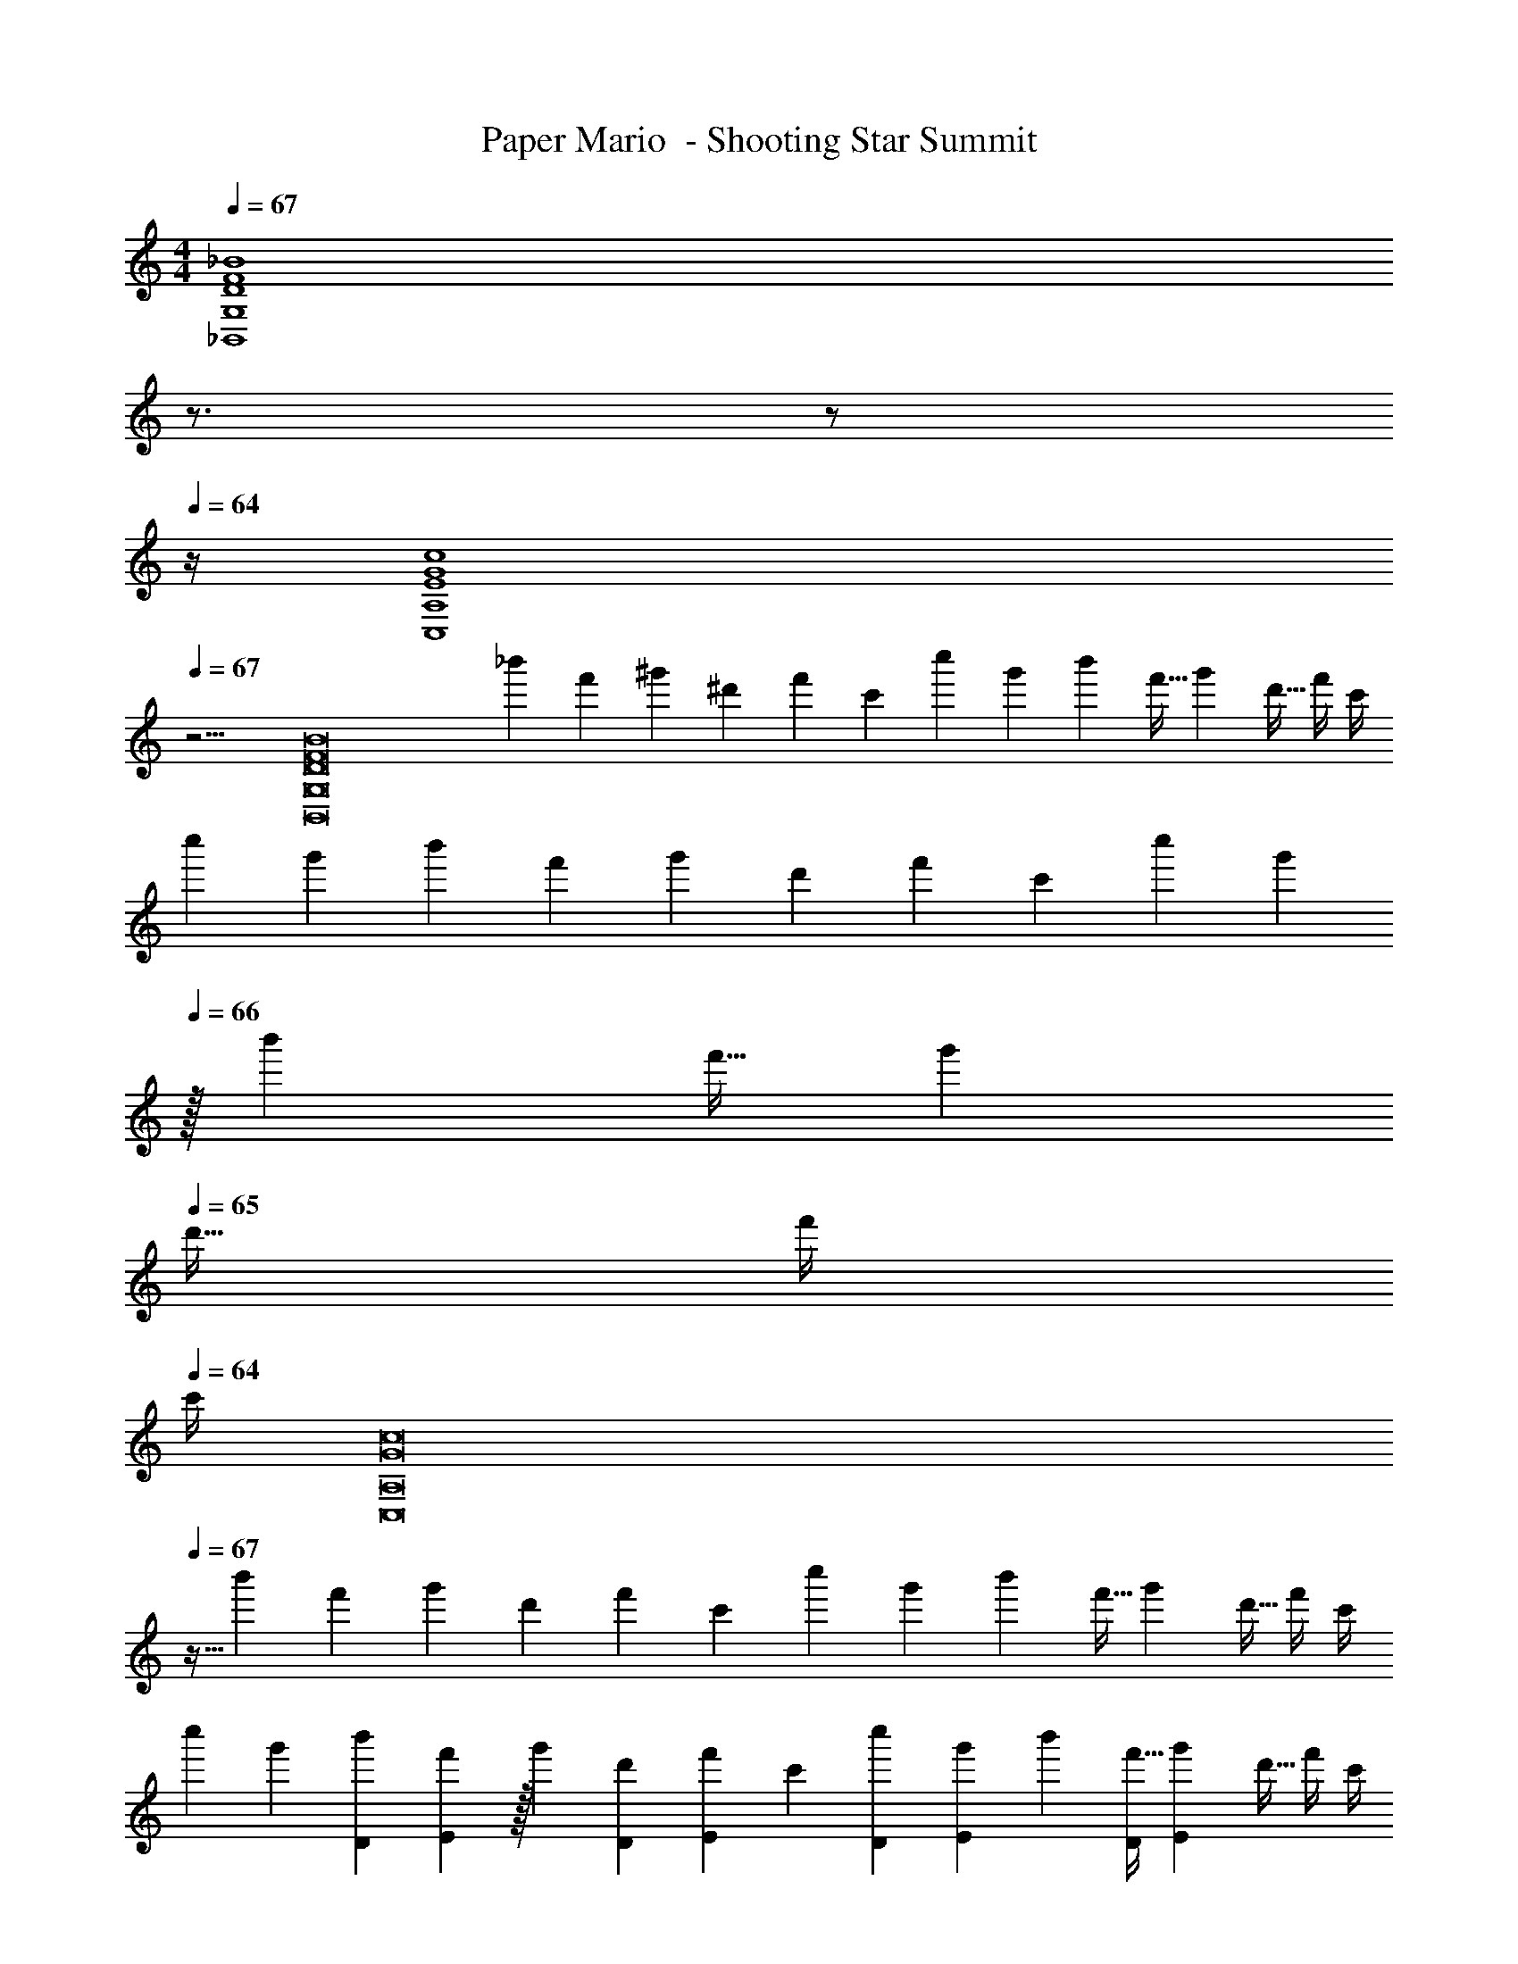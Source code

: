 X: 1
T: Paper Mario  - Shooting Star Summit
Z: ABC Generated by Starbound Composer
L: 1/4
M: 4/4
Q: 1/4=67
K: C
[z5/D4F4_B4_B,,4G,4] 
Q: 1/4=66
z3/4 
Q: 1/4=65
z/ 
Q: 1/4=64
z/4 
[z/4E4G4c4C,4A,4] 
Q: 1/4=67
z15/4 
[z17/32D8F8B8B,,8G,8] [z71/288_b'25/96] [z73/288f'19/72] [z/4^g'25/96] [z/4^d'57/224] f'71/288 [z73/288c'65/252] [z71/288c''25/96] g'73/288 [z7/32b'71/288] [z/4f'9/32] [z/4g'5/18] [z/4d'9/32] f'/4 c'/4 
[z7/24c''3/10] [z23/96g'31/120] [z71/288b'25/96] [z73/288f'19/72] [z/4g'25/96] [z/4d'57/224] f'71/288 [z73/288c'65/252] [z71/288c''25/96] [z2/9g'73/288] 
Q: 1/4=66
z/32 [z7/32b'71/288] [z/4f'9/32] [z/4g'5/18] 
Q: 1/4=65
[z/4d'9/32] f'/4 
Q: 1/4=64
c'/4 
[z/4G8c8C,8A,8] 
Q: 1/4=67
z9/32 [z71/288b'25/96] [z73/288f'19/72] [z/4g'25/96] [z/4d'57/224] f'71/288 [z73/288c'65/252] [z71/288c''25/96] g'73/288 [z7/32b'71/288] [z/4f'9/32] [z/4g'5/18] [z/4d'9/32] f'/4 c'/4 
[z7/24c''3/10] [z23/96g'31/120] [z71/288b'25/96D43/160] [E2/9f'19/72] z/32 [z/4g'25/96] [z/4d'57/224D43/160] [f'71/288E43/160] [z73/288c'65/252] [z71/288c''25/96D43/160] [g'73/288E19/72] [z7/32b'71/288] [z/4f'9/32D7/24] [z/4g'5/18E7/24] [z/4d'9/32] f'/4 c'/4 
[z17/32F121/28D8B8B,,8G,8] [z71/288b'25/96] [z73/288f'19/72] [z/4g'25/96] [z/4d'57/224] f'71/288 [z73/288c'65/252] [z71/288c''25/96] g'73/288 [z7/32b'71/288] [z/4f'9/32] [z/4g'5/18] [z/4d'9/32] f'/4 c'/4 
[z7/24c''3/10] [z23/96g'31/120e13/48] [z71/288b'25/96] [z73/288f'19/72f5/18] [z/4g'25/96e9/32] [z/4d'57/224] [f'71/288f25/96] [e55/288c'65/252] z/16 [z71/288c''25/96] [g'73/288f49/180] [z7/32b'71/288e43/160] [z/4f'9/32] [z/4g'5/18] [z/4d'9/32] f'/4 c'/4 
[z17/32E8^F8=B8=B,,8^G,8] [z71/288b'25/96] [z73/288f'19/72] [z/4g'25/96] [z/4d'57/224] f'71/288 [z73/288c'65/252] [z71/288c''25/96] g'73/288 [z7/32b'71/288] [z/4f'9/32] [z/4g'5/18] [z/4d'9/32] f'/4 c'/4 
[z7/24c''3/10] [z23/96g'31/120] [z71/288b'25/96] [z73/288f'19/72] [z/4g'25/96] [z/4d'57/224] f'71/288 [z73/288c'65/252] [z71/288c''25/96] g'73/288 [z7/32b'71/288] [z/4f'9/32] [z/4g'5/18] [z/4d'9/32] f'/4 c'/4 
[z17/32D8_B8_B,,8=G,8] [E7/32b'25/96] z/36 [=F2/9f'19/72] z/32 [c71/288g'25/96] z/288 [E7/32d'57/224] z/32 [F7/32f'71/288] z/36 [c2/9c'65/252] z/32 [E7/32c''25/96] z/36 [F2/9g'73/288] z/32 [c7/32b'71/288] [E/4f'9/32] [z/4g'5/18] [z/4d'9/32] f'/4 c'/4 
[z7/24c''3/10] [z23/96g'31/120] [z71/288b'25/96] [z73/288f'19/72] [z/4g'25/96] [z/4d'57/224] f'71/288 [z73/288c'65/252] [z71/288c''25/96] [z2/9g'73/288] 
Q: 1/4=66
z/32 [z7/32b'71/288] [z/4f'9/32] [z/4g'5/18] 
Q: 1/4=65
[z/4d'9/32] f'/4 
Q: 1/4=64
c'/4 
[z/4E8G8C,8A,8] 
Q: 1/4=67
z9/32 [z71/288b'25/96] [z73/288f'19/72] [z/4g'25/96] [z/4d'57/224] f'71/288 [z73/288c'65/252] [z71/288c''25/96] g'73/288 [z7/32b'71/288] [z/4f'9/32] [z/4g'5/18] [z/4d'9/32] f'/4 c'/4 
[z7/24c''3/10d9/28] [z23/96g'31/120c13/48] [z71/288b'25/96] [z73/288f'19/72d5/18] [z/4g'25/96c9/32] [z/4d'57/224] [f'71/288d25/96] [c55/288c'65/252] z/16 [z71/288c''25/96] [g'73/288d49/180] [z7/32b'71/288c43/160] [z/4f'9/32] [z/4g'5/18] [z/4d'9/32] f'/4 c'/4 
[z17/32D8F8B8B,,8G,8] [z71/288b'25/96] [z73/288f'19/72] [z/4g'25/96] [z/4d'57/224] f'71/288 [z73/288c'65/252] [z71/288c''25/96] g'73/288 [z7/32b'71/288] [z/4f'9/32] [z/4g'5/18] [z/4d'9/32] f'/4 c'/4 
[z7/24c''3/10] [z23/96g'31/120] [z71/288b'25/96] [z73/288f'19/72] [z/4g'25/96] [z/4d'57/224] f'71/288 [z73/288c'65/252] [z71/288c''25/96] g'73/288 [z7/32b'71/288] [z/4f'9/32] [z/4g'5/18] [z/4d'9/32] f'/4 c'/4 
[z17/32E8^F8=B8=B,,8^G,8] [z71/288b'25/96] [z73/288f'19/72] [z/4g'25/96] [z/4d'57/224] f'71/288 [z73/288c'65/252] [z71/288c''25/96] g'73/288 [z7/32b'71/288] [z/4f'9/32] [z/4g'5/18] [z/4d'9/32] f'/4 c'/4 
[z7/24c''3/10] [z23/96g'31/120] [z71/288b'25/96] [z73/288f'19/72] [z/4g'25/96] [z/4d'57/224] f'71/288 [z73/288c'65/252] [z71/288c''25/96] g'73/288 [z7/32b'71/288] [z/4f'9/32] [z/4g'5/18] [z/4d'9/32] f'/4 c'/4 
[z17/32D8=F8_B8_B,,8=G,8] [z71/288b'25/96] [z73/288f'19/72] [z/4g'25/96] [z/4d'57/224] f'71/288 [z73/288c'65/252] [z71/288c''25/96] g'73/288 [z7/32b'71/288] [z/4f'9/32] [z/4g'5/18] [z/4d'9/32] f'/4 c'/4 
[z7/24c''3/10] [z23/96g'31/120] [z71/288b'25/96] [z73/288f'19/72] [z/4g'25/96] [z/4d'57/224] f'71/288 [z73/288c'65/252] [z71/288c''25/96] g'73/288 [z7/32b'71/288] [z/4f'9/32] [z/4g'5/18] [z/4d'9/32] f'/4 c'/4 
[z17/32D8B,,8G,8] [z71/288b'25/96] [z73/288f'19/72] [z/4g'25/96] [z/4d'57/224] f'71/288 [z73/288c'65/252] [z71/288c''25/96] g'73/288 [z7/32b'71/288] [z/4f'9/32] [z/4g'5/18] [z/4d'9/32] f'/4 c'/4 
[z7/24c''3/10] [z23/96g'31/120] [z71/288b'25/96] [z73/288f'19/72] [z/4g'25/96] [z/4d'57/224] f'71/288 [z73/288c'65/252] [z71/288c''25/96] g'73/288 [z7/32b'71/288] [z/4f'9/32] [z/4g'5/18] [z/4d'9/32] f'/4 c'/4 
[z5/D4F4B4B,,4G,4] 
Q: 1/4=66
z3/4 
Q: 1/4=65
z/ 
Q: 1/4=64
z/4 
[z/4E4G4c4C,4A,4] 
Q: 1/4=67
z15/4 
[z17/32D8F8B8B,,8G,8] [z71/288b'25/96] [z73/288f'19/72] [z/4g'25/96] [z/4d'57/224] f'71/288 [z73/288c'65/252] [z71/288c''25/96] g'73/288 [z7/32b'71/288] [z/4f'9/32] [z/4g'5/18] [z/4d'9/32] f'/4 c'/4 
[z7/24c''3/10] [z23/96g'31/120] [z71/288b'25/96] [z73/288f'19/72] [z/4g'25/96] [z/4d'57/224] f'71/288 [z73/288c'65/252] [z71/288c''25/96] [z2/9g'73/288] 
Q: 1/4=66
z/32 [z7/32b'71/288] [z/4f'9/32] [z/4g'5/18] 
Q: 1/4=65
[z/4d'9/32] f'/4 
Q: 1/4=64
c'/4 
[z/4G8c8C,8A,8] 
Q: 1/4=67
z9/32 [z71/288b'25/96] [z73/288f'19/72] [z/4g'25/96] [z/4d'57/224] f'71/288 [z73/288c'65/252] [z71/288c''25/96] g'73/288 [z7/32b'71/288] [z/4f'9/32] [z/4g'5/18] [z/4d'9/32] f'/4 c'/4 
[z7/24c''3/10] [z23/96g'31/120] [z71/288b'25/96D43/160] [E2/9f'19/72] z/32 [z/4g'25/96] [z/4d'57/224D43/160] [f'71/288E43/160] [z73/288c'65/252] [z71/288c''25/96D43/160] [g'73/288E19/72] [z7/32b'71/288] [z/4f'9/32D7/24] [z/4g'5/18E7/24] [z/4d'9/32] f'/4 c'/4 
[z17/32F121/28D8B8B,,8G,8] [z71/288b'25/96] [z73/288f'19/72] [z/4g'25/96] [z/4d'57/224] f'71/288 [z73/288c'65/252] [z71/288c''25/96] g'73/288 [z7/32b'71/288] [z/4f'9/32] [z/4g'5/18] [z/4d'9/32] f'/4 c'/4 
[z7/24c''3/10] [z23/96g'31/120e13/48] [z71/288b'25/96] [z73/288f'19/72f5/18] [z/4g'25/96e9/32] [z/4d'57/224] [f'71/288f25/96] [e55/288c'65/252] z/16 [z71/288c''25/96] [g'73/288f49/180] [z7/32b'71/288e43/160] [z/4f'9/32] [z/4g'5/18] [z/4d'9/32] f'/4 c'/4 
[z17/32E8^F8=B8=B,,8^G,8] [z71/288b'25/96] [z73/288f'19/72] [z/4g'25/96] [z/4d'57/224] f'71/288 [z73/288c'65/252] [z71/288c''25/96] g'73/288 [z7/32b'71/288] [z/4f'9/32] [z/4g'5/18] [z/4d'9/32] f'/4 c'/4 
[z7/24c''3/10] [z23/96g'31/120] [z71/288b'25/96] [z73/288f'19/72] [z/4g'25/96] [z/4d'57/224] f'71/288 [z73/288c'65/252] [z71/288c''25/96] g'73/288 [z7/32b'71/288] [z/4f'9/32] [z/4g'5/18] [z/4d'9/32] f'/4 c'/4 
[z17/32D8_B8_B,,8=G,8] [E7/32b'25/96] z/36 [=F2/9f'19/72] z/32 [c71/288g'25/96] z/288 [E7/32d'57/224] z/32 [F7/32f'71/288] z/36 [c2/9c'65/252] z/32 [E7/32c''25/96] z/36 [F2/9g'73/288] z/32 [c7/32b'71/288] [E/4f'9/32] [z/4g'5/18] [z/4d'9/32] f'/4 c'/4 
[z7/24c''3/10] [z23/96g'31/120] [z71/288b'25/96] [z73/288f'19/72] [z/4g'25/96] [z/4d'57/224] f'71/288 [z73/288c'65/252] [z71/288c''25/96] [z2/9g'73/288] 
Q: 1/4=66
z/32 [z7/32b'71/288] [z/4f'9/32] [z/4g'5/18] 
Q: 1/4=65
[z/4d'9/32] f'/4 
Q: 1/4=64
c'/4 
[z/4E8G8C,8A,8] 
Q: 1/4=67
z9/32 [z71/288b'25/96] [z73/288f'19/72] [z/4g'25/96] [z/4d'57/224] f'71/288 [z73/288c'65/252] [z71/288c''25/96] g'73/288 [z7/32b'71/288] [z/4f'9/32] [z/4g'5/18] [z/4d'9/32] f'/4 c'/4 
[z7/24c''3/10d9/28] [z23/96g'31/120c13/48] [z71/288b'25/96] [z73/288f'19/72d5/18] [z/4g'25/96c9/32] [z/4d'57/224] [f'71/288d25/96] [c55/288c'65/252] z/16 [z71/288c''25/96] [g'73/288d49/180] [z7/32b'71/288c43/160] [z/4f'9/32] [z/4g'5/18] [z/4d'9/32] f'/4 c'/4 
[z17/32D8F8B8B,,8G,8] [z71/288b'25/96] [z73/288f'19/72] [z/4g'25/96] [z/4d'57/224] f'71/288 [z73/288c'65/252] [z71/288c''25/96] g'73/288 [z7/32b'71/288] [z/4f'9/32] [z/4g'5/18] [z/4d'9/32] f'/4 c'/4 
[z7/24c''3/10] [z23/96g'31/120] [z71/288b'25/96] [z73/288f'19/72] [z/4g'25/96] [z/4d'57/224] f'71/288 [z73/288c'65/252] [z71/288c''25/96] g'73/288 [z7/32b'71/288] [z/4f'9/32] [z/4g'5/18] [z/4d'9/32] f'/4 c'/4 
[z17/32E8^F8=B8=B,,8^G,8] [z71/288b'25/96] [z73/288f'19/72] [z/4g'25/96] [z/4d'57/224] f'71/288 [z73/288c'65/252] [z71/288c''25/96] g'73/288 [z7/32b'71/288] [z/4f'9/32] [z/4g'5/18] [z/4d'9/32] f'/4 c'/4 
[z7/24c''3/10] [z23/96g'31/120] [z71/288b'25/96] [z73/288f'19/72] [z/4g'25/96] [z/4d'57/224] f'71/288 [z73/288c'65/252] [z71/288c''25/96] g'73/288 [z7/32b'71/288] [z/4f'9/32] [z/4g'5/18] [z/4d'9/32] f'/4 c'/4 
[z17/32D8=F8_B8_B,,8=G,8] [z71/288b'25/96] [z73/288f'19/72] [z/4g'25/96] [z/4d'57/224] f'71/288 [z73/288c'65/252] [z71/288c''25/96] g'73/288 [z7/32b'71/288] [z/4f'9/32] [z/4g'5/18] [z/4d'9/32] f'/4 c'/4 
[z7/24c''3/10] [z23/96g'31/120] [z71/288b'25/96] [z73/288f'19/72] [z/4g'25/96] [z/4d'57/224] f'71/288 [z73/288c'65/252] [z71/288c''25/96] g'73/288 [z7/32b'71/288] [z/4f'9/32] [z/4g'5/18] [z/4d'9/32] f'/4 c'/4 
[z17/32D8B,,8G,8] [z71/288b'25/96] [z73/288f'19/72] [z/4g'25/96] [z/4d'57/224] f'71/288 [z73/288c'65/252] [z71/288c''25/96] g'73/288 [z7/32b'71/288] [z/4f'9/32] [z/4g'5/18] [z/4d'9/32] f'/4 c'/4 
[z7/24c''3/10] [z23/96g'31/120] [z71/288b'25/96] [z73/288f'19/72] [z/4g'25/96] [z/4d'57/224] f'71/288 [z73/288c'65/252] [z71/288c''25/96] g'73/288 [z7/32b'71/288] [z/4f'9/32] [z/4g'5/18] [z/4d'9/32] f'/4 c'/4 

